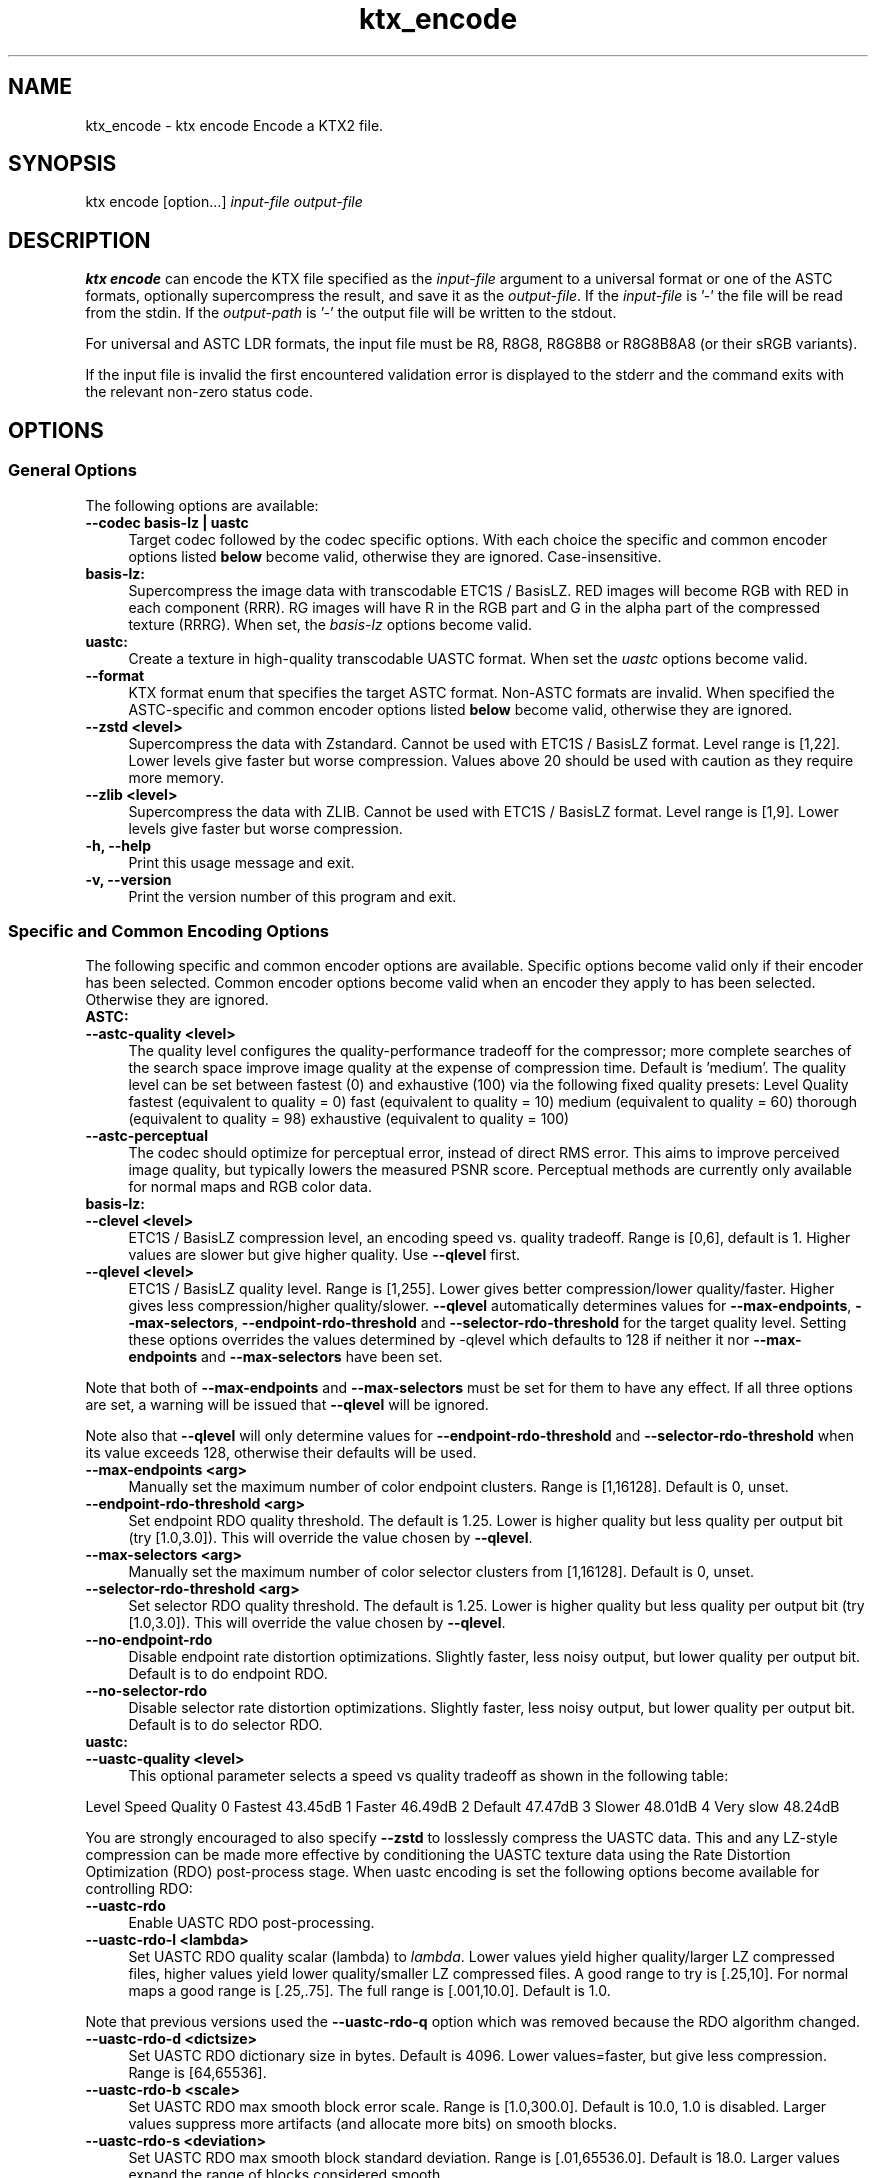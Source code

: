 .TH "ktx_encode" 1 "Sun Mar 30 2025" "Version 4.4.0" "KTX Tools Reference" \" -*- nroff -*-
.ad l
.nh
.SH NAME
ktx_encode \- ktx encode 
Encode a KTX2 file\&.
.SH "SYNOPSIS"
.PP
ktx encode [option\&.\&.\&.] \fIinput-file\fP \fIoutput-file\fP 
.SH "DESCRIPTION"
.PP
\fBktx\fP \fBencode\fP can encode the KTX file specified as the \fIinput-file\fP argument to a universal format or one of the ASTC formats, optionally supercompress the result, and save it as the \fIoutput-file\fP\&. If the \fIinput-file\fP is '-' the file will be read from the stdin\&. If the \fIoutput-path\fP is '-' the output file will be written to the stdout\&.
.PP
For universal and ASTC LDR formats, the input file must be R8, R8G8, R8G8B8 or R8G8B8A8 (or their sRGB variants)\&.
.PP
If the input file is invalid the first encountered validation error is displayed to the stderr and the command exits with the relevant non-zero status code\&.
.SH "OPTIONS"
.PP
.SS "General Options"
The following options are available: 
.IP "\fB--codec basis-lz | uastc \fP" 1c
Target codec followed by the codec specific options\&. With each choice the specific and common encoder options listed \fBbelow\fP become valid, otherwise they are ignored\&. Case-insensitive\&.
.PP
.IP "\fBbasis-lz:  \fP" 1c
Supercompress the image data with transcodable ETC1S / BasisLZ\&. RED images will become RGB with RED in each component (RRR)\&. RG images will have R in the RGB part and G in the alpha part of the compressed texture (RRRG)\&. When set, the \fIbasis-lz\fP options become valid\&.  
.IP "\fBuastc:  \fP" 1c
Create a texture in high-quality transcodable UASTC format\&. When set the \fIuastc\fP options become valid\&.  
.PP
 
.IP "\fB--format \fP" 1c
KTX format enum that specifies the target ASTC format\&. Non-ASTC formats are invalid\&. When specified the ASTC-specific and common encoder options listed \fBbelow\fP become valid, otherwise they are ignored\&. 
.PP
.IP "\fB--zstd <level> \fP" 1c
Supercompress the data with Zstandard\&. Cannot be used with ETC1S / BasisLZ format\&. Level range is [1,22]\&. Lower levels give faster but worse compression\&. Values above 20 should be used with caution as they require more memory\&.  
.IP "\fB--zlib <level> \fP" 1c
Supercompress the data with ZLIB\&. Cannot be used with ETC1S / BasisLZ format\&. Level range is [1,9]\&. Lower levels give faster but worse compression\&.  
.PP
 
.IP "\fB-h, --help \fP" 1c
Print this usage message and exit\&. 
.IP "\fB-v, --version \fP" 1c
Print the version number of this program and exit\&. 
.PP
 
.SS "Specific and Common Encoding Options"
The following specific and common encoder options are available\&. Specific options become valid only if their encoder has been selected\&. Common encoder options become valid when an encoder they apply to has been selected\&. Otherwise they are ignored\&. 
.IP "\fBASTC:  \fP" 1c
.PP
.IP "\fB--astc-quality <level> \fP" 1c
The quality level configures the quality-performance tradeoff for the compressor; more complete searches of the search space improve image quality at the expense of compression time\&. Default is 'medium'\&. The quality level can be set between fastest (0) and exhaustive (100) via the following fixed quality presets: Level  Quality  fastest  (equivalent to quality = 0)  fast  (equivalent to quality = 10)  medium  (equivalent to quality = 60)  thorough  (equivalent to quality = 98)  exhaustive  (equivalent to quality = 100)  
.IP "\fB--astc-perceptual \fP" 1c
The codec should optimize for perceptual error, instead of direct RMS error\&. This aims to improve perceived image quality, but typically lowers the measured PSNR score\&. Perceptual methods are currently only available for normal maps and RGB color data\&. 
.PP
.PP
 
.IP "\fBbasis-lz:  \fP" 1c
.IP "\fB--clevel <level> \fP" 1c
ETC1S / BasisLZ compression level, an encoding speed vs\&. quality tradeoff\&. Range is [0,6], default is 1\&. Higher values are slower but give higher quality\&. Use \fB--qlevel\fP first\&. 
.IP "\fB--qlevel <level> \fP" 1c
ETC1S / BasisLZ quality level\&. Range is [1,255]\&. Lower gives better compression/lower quality/faster\&. Higher gives less compression/higher quality/slower\&. \fB--qlevel\fP automatically determines values for \fB--max-endpoints\fP, \fB--max-selectors\fP, \fB--endpoint-rdo-threshold\fP and \fB--selector-rdo-threshold\fP for the target quality level\&. Setting these options overrides the values determined by -qlevel which defaults to 128 if neither it nor \fB--max-endpoints\fP and \fB--max-selectors\fP have been set\&.
.PP
Note that both of \fB--max-endpoints\fP and \fB--max-selectors\fP must be set for them to have any effect\&. If all three options are set, a warning will be issued that \fB--qlevel\fP will be ignored\&.
.PP
Note also that \fB--qlevel\fP will only determine values for \fB--endpoint-rdo-threshold\fP and \fB--selector-rdo-threshold\fP when its value exceeds 128, otherwise their defaults will be used\&. 
.IP "\fB--max-endpoints <arg> \fP" 1c
Manually set the maximum number of color endpoint clusters\&. Range is [1,16128]\&. Default is 0, unset\&. 
.IP "\fB--endpoint-rdo-threshold <arg> \fP" 1c
Set endpoint RDO quality threshold\&. The default is 1\&.25\&. Lower is higher quality but less quality per output bit (try [1\&.0,3\&.0])\&. This will override the value chosen by \fB--qlevel\fP\&. 
.IP "\fB--max-selectors <arg> \fP" 1c
Manually set the maximum number of color selector clusters from [1,16128]\&. Default is 0, unset\&. 
.IP "\fB--selector-rdo-threshold <arg> \fP" 1c
Set selector RDO quality threshold\&. The default is 1\&.25\&. Lower is higher quality but less quality per output bit (try [1\&.0,3\&.0])\&. This will override the value chosen by \fB--qlevel\fP\&. 
.IP "\fB--no-endpoint-rdo \fP" 1c
Disable endpoint rate distortion optimizations\&. Slightly faster, less noisy output, but lower quality per output bit\&. Default is to do endpoint RDO\&. 
.IP "\fB--no-selector-rdo \fP" 1c
Disable selector rate distortion optimizations\&. Slightly faster, less noisy output, but lower quality per output bit\&. Default is to do selector RDO\&. 
.PP
.PP
.IP "\fBuastc:  \fP" 1c
.PP
.IP "\fB--uastc-quality <level> \fP" 1c
This optional parameter selects a speed vs quality tradeoff as shown in the following table:
.PP
Level Speed Quality 0 Fastest 43\&.45dB 1 Faster 46\&.49dB 2 Default 47\&.47dB 3 Slower 48\&.01dB 4 Very slow 48\&.24dB 
.PP
You are strongly encouraged to also specify \fB--zstd\fP to losslessly compress the UASTC data\&. This and any LZ-style compression can be made more effective by conditioning the UASTC texture data using the Rate Distortion Optimization (RDO) post-process stage\&. When uastc encoding is set the following options become available for controlling RDO: 
.IP "\fB--uastc-rdo \fP" 1c
Enable UASTC RDO post-processing\&. 
.IP "\fB--uastc-rdo-l <lambda> \fP" 1c
Set UASTC RDO quality scalar (lambda) to \fIlambda\fP\&. Lower values yield higher quality/larger LZ compressed files, higher values yield lower quality/smaller LZ compressed files\&. A good range to try is [\&.25,10]\&. For normal maps a good range is [\&.25,\&.75]\&. The full range is [\&.001,10\&.0]\&. Default is 1\&.0\&.
.PP
Note that previous versions used the \fB--uastc-rdo-q\fP option which was removed because the RDO algorithm changed\&. 
.IP "\fB--uastc-rdo-d <dictsize> \fP" 1c
Set UASTC RDO dictionary size in bytes\&. Default is 4096\&. Lower values=faster, but give less compression\&. Range is [64,65536]\&. 
.IP "\fB--uastc-rdo-b <scale> \fP" 1c
Set UASTC RDO max smooth block error scale\&. Range is [1\&.0,300\&.0]\&. Default is 10\&.0, 1\&.0 is disabled\&. Larger values suppress more artifacts (and allocate more bits) on smooth blocks\&. 
.IP "\fB--uastc-rdo-s <deviation> \fP" 1c
Set UASTC RDO max smooth block standard deviation\&. Range is [\&.01,65536\&.0]\&. Default is 18\&.0\&. Larger values expand the range of blocks considered smooth\&. 
.IP "\fB--uastc-rdo-f \fP" 1c
Do not favor simpler UASTC modes in RDO mode\&. 
.IP "\fB--uastc-rdo-m \fP" 1c
Disable RDO multithreading (slightly higher compression, deterministic)\&. 
.PP
.PP
 
.IP "\fBcommon:  \fP" 1c
.IP "\fB--normal-mode \fP" 1c
Only valid for linear textures with two or more components\&. If the input texture has three or four linear components it is assumed to be a three component linear normal map storing unit length normals as (R=X, G=Y, B=Z)\&. A fourth component will be ignored\&. The map will be converted to a two component X+Y normal map stored as (RGB=X, A=Y) prior to encoding\&. If unsure that your normals are unit length, use \fB--normalize\fP\&. If the input has 2 linear components it is assumed to be an X+Y map of unit normals\&.
.PP
The Z component can be recovered programmatically in shader code by using the equations: 
.PP
.nf

    nml\&.xy = texture(\&.\&.\&.)\&.ga;              // Load in [0,1]
    nml\&.xy = nml\&.xy * 2\&.0 - 1\&.0;           // Unpack to [-1,1]
    nml\&.z = sqrt(1 - dot(nml\&.xy, nml\&.xy)); // Compute Z
            
.fi
.PP
 For ETC1S / BasisLZ encoding, \fB'--encode\fP basis-lz', RDO is disabled (no selector RDO, no endpoint RDO) to provide better quality\&. 
.IP "\fB--threads <count> \fP" 1c
Explicitly set the number of threads to use during compression\&. By default, ETC1S / BasisLZ will use the number of threads reported by \fCthread::hardware_concurrency\fP or 1 if value returned is 0\&. 
.IP "\fB--no-sse \fP" 1c
Forbid use of the SSE instruction set\&. Ignored if CPU does not support SSE\&. SSE can only be disabled for the basis-lz and uastc encoders\&. Ignored for other encoders\&.\&. 
.PP
.PP
 
.IP "\fB\fP" 1c
.IP "\fB--compare-ssim \fP" 1c
Calculate encoding structural similarity index measure (SSIM) and print it to stdout\&. Requires Basis-LZ, UASTC or ASTC encoding\&. 
.IP "\fB--compare-psnr \fP" 1c
Calculate encoding peak signal-to-noise ratio (PSNR) and print it to stdout\&. Requires Basis-LZ, UASTC or ASTC encoding\&. 
.PP
.PP
 
.SH "EXIT STATUS"
.PP
.IP "\(bu" 2
0 - Success
.IP "\(bu" 2
1 - Command line error
.IP "\(bu" 2
2 - IO failure
.IP "\(bu" 2
3 - Invalid input file
.IP "\(bu" 2
4 - Runtime or library error
.IP "\(bu" 2
5 - Not supported state or operation
.IP "\(bu" 2
6 - Requested feature is not yet implemented 
.PP
 
.SH "HISTORY"
.PP
\fBVersion 4\&.0\fP
.RS 4

.IP "\(bu" 2
Initial version\&.
.PP
.RE
.PP
\fBVersion 4\&.4\fP
.RS 4

.IP "\(bu" 2
Reorganize encoding options\&.
.PP
.RE
.PP
.SH "AUTHOR"
.PP
.IP "\(bu" 2
Mátyás Császár [Vader], RasterGrid www\&.rastergrid\&.com
.IP "\(bu" 2
Daniel Rákos, RasterGrid www\&.rastergrid\&.com 
.PP

